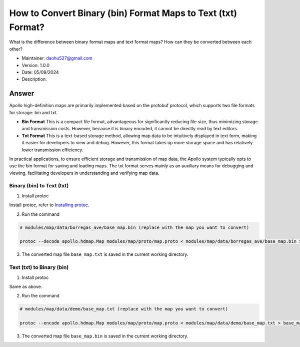 How to Convert Binary (bin) Format Maps to Text (txt) Format?
===============================================================

What is the difference between binary format maps and text format maps? How can they be converted between each other?

-  Maintainer: \ daohu527@gmail.com
-  Version: 1.0.0
-  Date: 05/09/2024
-  Description:

Answer
------

Apollo high-definition maps are primarily implemented based on the protobuf protocol, which supports two file formats for storage: bin and txt.

-  **Bin Format**
   This is a compact file format, advantageous for significantly reducing file size, thus minimizing storage and transmission costs. However, because it is binary encoded, it cannot be directly read by text editors.

-  **Txt Format**
   This is a text-based storage method, allowing map data to be intuitively displayed in text form, making it easier for developers to view and debug. However, this format takes up more storage space and has relatively lower transmission efficiency.

In practical applications, to ensure efficient storage and transmission of map data, the Apollo system typically opts to use the bin format for saving and loading maps. The txt format serves mainly as an auxiliary means for debugging and viewing, facilitating developers in understanding and verifying map data.

Binary (bin) to Text (txt)
~~~~~~~~~~~~~~~~~~~~~~~~~~~~

1. Install protoc

Install protoc, refer to `Installing protoc <https://google.github.io/proto-lens/installing-protoc.html>`__.

2. Run the command

.. code:: shell

   # modules/map/data/borregas_ave/base_map.bin (replace with the map you want to convert)

   protoc --decode apollo.hdmap.Map modules/map/proto/map.proto < modules/map/data/borregas_ave/base_map.bin > base_map.txt

3. The converted map file ``base_map.txt`` is saved in the current working directory.

Text (txt) to Binary (bin)
~~~~~~~~~~~~~~~~~~~~~~~~~~~~

1. Install protoc

Same as above.

2. Run the command

.. code:: shell

   # modules/map/data/demo/base_map.txt (replace with the map you want to convert)

   protoc --encode apollo.hdmap.Map modules/map/proto/map.proto < modules/map/data/demo/base_map.txt > base_map.bin

3. The converted map file ``base_map.bin`` is saved in the current working directory.
